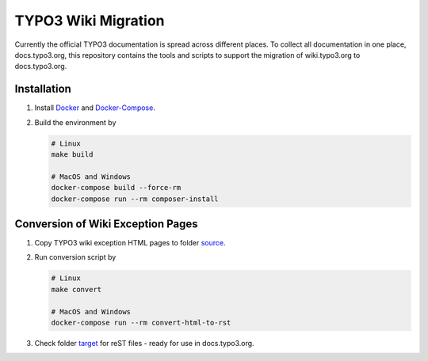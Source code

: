 TYPO3 Wiki Migration
====================

Currently the official TYPO3 documentation is spread across different places. To collect all documentation in one place,
docs.typo3.org, this repository contains the tools and scripts to support the migration of wiki.typo3.org to
docs.typo3.org.

Installation
------------

1. Install `Docker <https://docs.docker.com/get-docker/>`_ and `Docker-Compose <https://docs.docker.com/compose/install/>`_.
2. Build the environment by

   .. code-block:: bash

      # Linux
      make build

      # MacOS and Windows
      docker-compose build --force-rm
      docker-compose run --rm composer-install

Conversion of Wiki Exception Pages
----------------------------------

1. Copy TYPO3 wiki exception HTML pages to folder `source <source>`_.
2. Run conversion script by

   .. code-block:: bash

      # Linux
      make convert

      # MacOS and Windows
      docker-compose run --rm convert-html-to-rst

3. Check folder `target <target>`_ for reST files - ready for use in docs.typo3.org.
